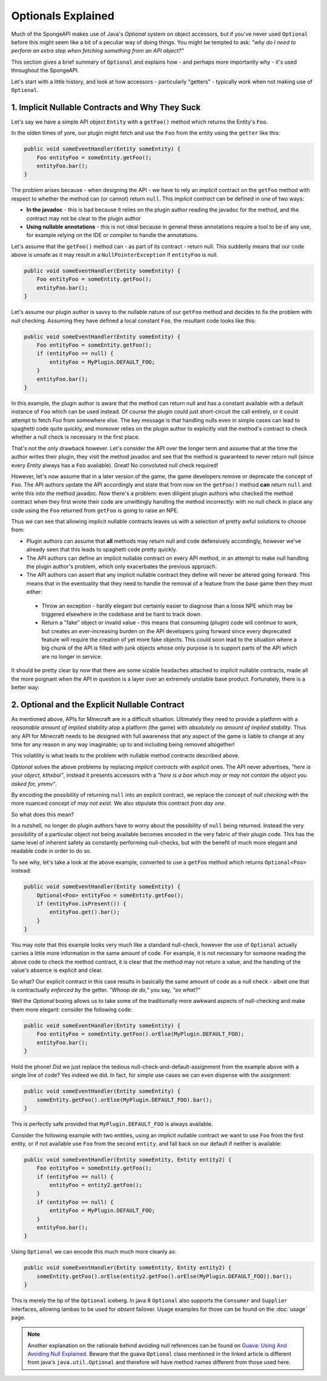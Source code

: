 ===================
Optionals Explained
===================

Much of the SpongeAPI makes use of Java's `Optional` system on object accessors, but if you've never used ``Optional``
before this might seem like a bit of a peculiar way of doing things. You might be tempted to ask:
*"why do I need to perform an extra step when fetching something from an API object?"*

This section gives a brief summary of ``Optional`` and explains how - and perhaps more importantly why -
it's used throughout the SpongeAPI.

Let's start with a little history, and look at how accessors - particularly "getters" - typically work when not making
use of ``Optional``.

1. Implicit Nullable Contracts and Why They Suck
================================================

Let's say we have a simple API object ``Entity`` with a ``getFoo()`` method which returns the Entity's ``Foo``.

.. image:: /images/optionals1.png

In the olden times of yore, our plugin might fetch and use the ``Foo`` from the entity using the ``getter`` like this:

.. code-block:: java

    public void someEventHandler(Entity someEntity) {
        Foo entityFoo = someEntity.getFoo();
        entityFoo.bar();
    }

The problem arises because - when designing the API - we have to rely an *implicit* contract on the ``getFoo`` method
with respect to whether the method can (or cannot) return ``null``. This *implicit contract* can be defined in one of
two ways:

* **In the javadoc** - this is bad because it relies on the plugin author reading the javadoc for the method, and the contract may not be clear to the plugin author
* **Using nullable annotations** - this is not ideal because in general these annotations require a tool to be of any use, for example relying on the IDE or compiler to handle the annotations.

.. image:: /images/optionals2.png

Let's assume that the ``getFoo()`` method can - as part of its contract - return null. This suddenly means that our
code above is unsafe as it may result in a ``NullPointerException`` if ``entityFoo`` is null.

.. code-block:: java

    public void someEventHandler(Entity someEntity) {
        Foo entityFoo = someEntity.getFoo();
        entityFoo.bar();
    }

Let's assume our plugin author is savvy to the nullable nature of our ``getFoo`` method and decides to fix the problem
with null checking. Assuming they have defined a local constant ``Foo``, the resultant code looks like this:


.. code-block:: java

    public void someEventHandler(Entity someEntity) {
        Foo entityFoo = someEntity.getFoo();
        if (entityFoo == null) {
            entityFoo = MyPlugin.DEFAULT_FOO;
        }
        entityFoo.bar();
    }

In this example, the plugin author is aware that the method can return null and has a constant available with a
default instance of ``Foo`` which can be used instead. Of course the plugin could just short-circuit the call entirely,
or it could attempt to fetch `Foo` from somewhere else. The key message is that handling nulls even in simple cases
can lead to spaghetti code quite quickly, and moreover relies on the plugin author to explicitly visit the method's
contract to check whether a null check is necessary in the first place.

That's not the only drawback however. Let's consider the API over the longer term and assume that at the time the author
writes their plugin, they visit the method javadoc and see that the method is guaranteed to never return null
(since every `Entity` always has a ``Foo`` available). Great! No convoluted null check required!

However, let's now assume that in a later version of the game, the game developers remove or deprecate the concept of
``Foo``. The API authors update the API accordingly and state that from now on the ``getFoo()`` method
**can** return ``null`` and write this into the method javadoc. Now there's a problem: even diligent plugin authors who
checked the method contract when they first wrote their code are unwittingly handling the method incorrectly: with no
null check in place any code using the ``Foo`` returned from ``getFoo`` is going to raise an NPE.

Thus we can see that allowing implicit nullable contracts leaves us with a selection of pretty awful solutions to
choose from:

* Plugin authors can assume that **all** methods may return null and code defensively accordingly, however we've already seen that this leads to spaghetti code pretty quickly.
* The API authors can define an implicit nullable contract on every API method, in an attempt to make null handling the plugin author's problem, which only exacerbates the previous approach.
* The API authors can assert that any implicit nullable contract they define will never be altered going forward. This means that in the eventuality that they need to handle the removal of a feature from the base game then they must either:

 * Throw an exception - hardly elegant but certainly easier to diagnose than a loose NPE which may be triggered elsewhere in the codebase and be hard to track down
 * Return a "fake" object or invalid value - this means that consuming (plugin) code will continue to work, but creates an ever-increasing burden on the API developers going forward since every deprecated feature will require the creation of yet more fake objects. This could soon lead to the situation where a big chunk of the API is filled with junk objects whose only purpose is to support parts of the API which are no longer in service.

It should be pretty clear by now that there are some sizable headaches attached to *implicit* nullable contracts, made
all the more poignant when the API in question is a layer over an extremely unstable base product. Fortunately,
there is a better way:

2. Optional and the Explicit Nullable Contract
==============================================

As mentioned above, APIs for Minecraft are in a difficult situation. Ultimately they need to provide a platform with
a *reasonable amount of implied stability* atop a platform (the game) with *absolutely no amount of implied stability*.
Thus any API for Minecraft needs to be designed with full awareness that any aspect of the game is liable to change at
any time for any reason in any way imaginable; up to and including being removed altogether!

This volatility is what leads to the problem with nullable method contracts described above.

`Optional` solves the above problems by replacing *implicit contracts* with *explicit* ones. The API never advertises,
*"here is your object, kthxbai"*, instead it presents accessors with a
*"here is a box which may or may not contain the object you asked for, ymmv"*.

.. image:: /images/optionals3.png

By encoding the possibility of returning ``null`` into an explicit contract, we replace the concept of
*null checking* with the more nuanced concept of *may not exist*. We also stipulate this contract *from day one*.

So what does this mean?

In a nutshell, no longer do plugin authors have to worry about the possibility of ``null`` being returned. Instead the
very possibility of a particular object not being available becomes encoded in the very fabric of their plugin code.
This has the same level of inherent safety as constantly performing null-checks, but with the benefit of much more
elegant and readable code in order to do so.

To see why, let's take a look at the above example, converted to use a ``getFoo`` method which returns
``Optional<Foo>`` instead:

.. code-block:: java

    public void someEventHandler(Entity someEntity) {
        Optional<Foo> entityFoo = someEntity.getFoo();
        if (entityFoo.isPresent()) {
            entityFoo.get().bar();
        }
    }

You may note that this example looks very much like a standard null-check, however the use of ``Optional`` actually
carries a little more information in the same amount of code. For example, it is not necessary for someone reading
the above code to check the method contract, it is clear that the method may not return a value, and the handling
of the value's absence is explicit and clear.

So what? Our explicit contract in this case results in basically the same amount of code as a null check - albeit
one that is contractually *enforced* by the getter. *"Whoop de do,"* you say, *"so what?"*

Well the `Optional` boxing allows us to take some of the traditionally more awkward aspects of null-checking and
make them more elegant: consider the following code:

.. code-block:: java

    public void someEventHandler(Entity someEntity) {
        Foo entityFoo = someEntity.getFoo().orElse(MyPlugin.DEFAULT_FOO);
        entityFoo.bar();
    }

Hold the phone! Did we just replace the tedious null-check-and-default-assignment from the example above with a
single line of code? Yes indeed we did. In fact, for simple use cases we can even dispense with the assignment:

.. code-block:: java

    public void someEventHandler(Entity someEntity) {
        someEntity.getFoo().orElse(MyPlugin.DEFAULT_FOO).bar();
    }

This is perfectly safe provided that ``MyPlugin.DEFAULT_FOO`` is always available.

Consider the following example with two entities, using an implicit nullable contract we want to use ``Foo`` from the
first entity, or if not available use ``Foo`` from the second ``entity``, and fall back on our default if neither is
available:

.. code-block:: java

    public void someEventHandler(Entity someEntity, Entity entity2) {
        Foo entityFoo = someEntity.getFoo();
        if (entityFoo == null) {
            entityFoo = entity2.getFoo();
        }
        if (entityFoo == null) {
            entityFoo = MyPlugin.DEFAULT_FOO;
        }
        entityFoo.bar();
    }

Using ``Optional`` we can encode this much much more cleanly as:

.. code-block:: java

    public void someEventHandler(Entity someEntity, Entity entity2) {
        someEntity.getFoo().orElse(entity2.getFoo().orElse(MyPlugin.DEFAULT_FOO)).bar();
    }

This is merely the tip of the ``Optional`` iceberg. In java 8 ``Optional`` also supports the ``Consumer`` and
``Supplier`` interfaces, allowing lambas to be used for *absent* failover. Usage examples for those can be found on the
:doc:`usage` page.

.. note::

    Another explanation on the rationale behind avoiding null references can be found on
    `Guava: Using And Avoiding Null Explained <https://github.com/google/guava/wiki/UsingAndAvoidingNullExplained/>`_.
    Beware that the guava ``Optional`` class mentioned in the linked article is different from java's
    ``java.util.Optional`` and therefore will have method names different from those used here.
